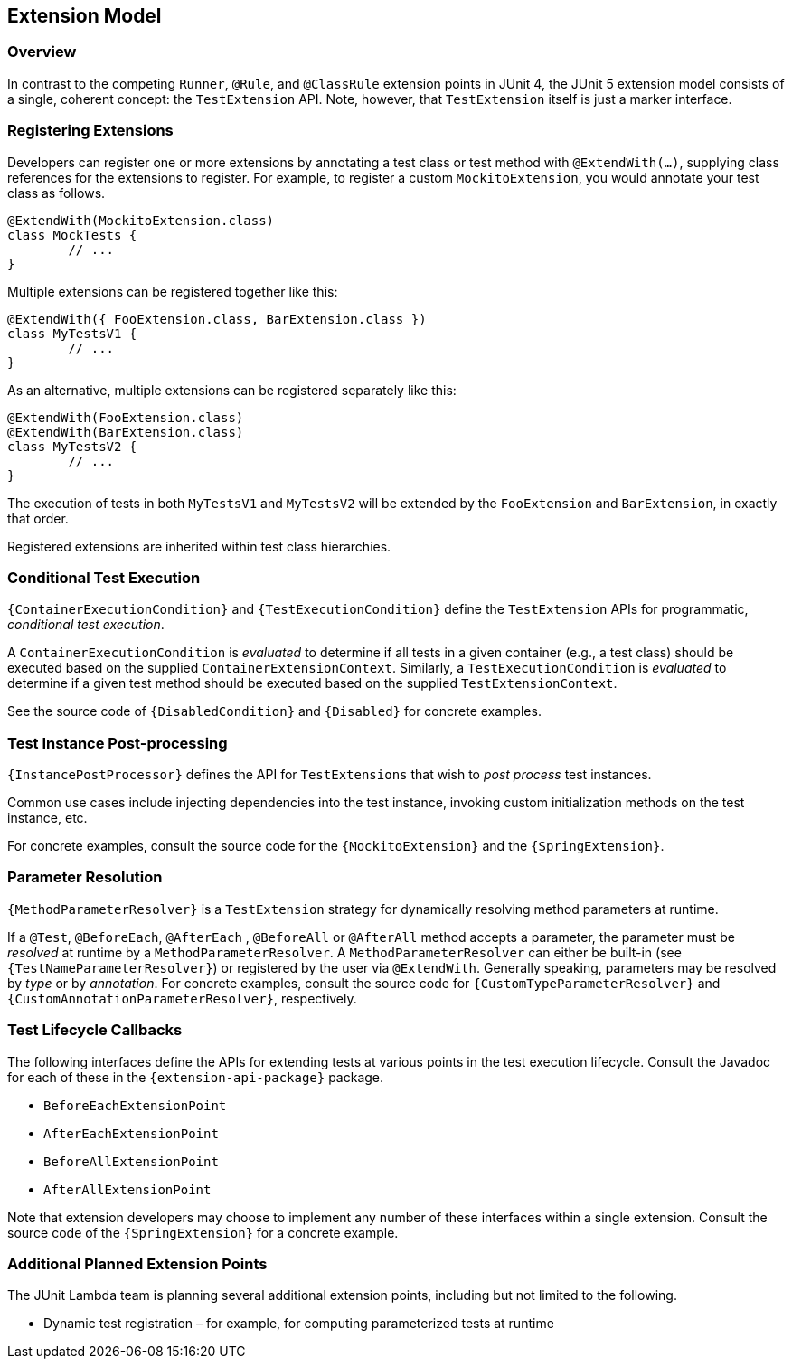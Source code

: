 [[extension-model]]
== Extension Model


=== Overview

In contrast to the competing `Runner`, `@Rule`, and `@ClassRule` extension points in
JUnit 4, the JUnit 5 extension model consists of a single, coherent concept: the
`TestExtension` API. Note, however, that `TestExtension` itself is just a marker
interface.

=== Registering Extensions

Developers can register one or more extensions by annotating a test class or test method
with `@ExtendWith(...)`, supplying class references for the extensions to register. For
example, to register a custom `MockitoExtension`, you would annotate your test class as
follows.

[source,java,indent=0]
[subs="verbatim"]
----
@ExtendWith(MockitoExtension.class)
class MockTests {
	// ...
}
----

Multiple extensions can be registered together like this:

[source,java,indent=0]
[subs="verbatim"]
----
@ExtendWith({ FooExtension.class, BarExtension.class })
class MyTestsV1 {
	// ...
}
----

As an alternative, multiple extensions can be registered separately like this:

[source,java,indent=0]
[subs="verbatim"]
----
@ExtendWith(FooExtension.class)
@ExtendWith(BarExtension.class)
class MyTestsV2 {
	// ...
}
----

The execution of tests in both `MyTestsV1` and `MyTestsV2` will be extended by the
`FooExtension` and `BarExtension`, in exactly that order.

Registered extensions are inherited within test class hierarchies.


=== Conditional Test Execution

`{ContainerExecutionCondition}` and `{TestExecutionCondition}` define the `TestExtension`
APIs for programmatic, _conditional test execution_.

A `ContainerExecutionCondition` is _evaluated_ to determine if all tests in a given
container (e.g., a test class) should be executed based on the supplied
`ContainerExtensionContext`. Similarly, a `TestExecutionCondition` is _evaluated_ to
determine if a given test method should be executed based on the supplied
`TestExtensionContext`.

See the source code of `{DisabledCondition}` and `{Disabled}` for concrete examples.


=== Test Instance Post-processing

`{InstancePostProcessor}` defines the API for `TestExtensions` that wish to _post
process_ test instances.

Common use cases include injecting dependencies into the test instance, invoking custom
initialization methods on the test instance, etc.

For concrete examples, consult the source code for the `{MockitoExtension}` and the
`{SpringExtension}`.

=== Parameter Resolution

`{MethodParameterResolver}` is a `TestExtension` strategy for dynamically resolving
method parameters at runtime.

If a `@Test`, `@BeforeEach`, `@AfterEach` , `@BeforeAll` or `@AfterAll` method accepts a
parameter, the parameter must be _resolved_ at runtime by a `MethodParameterResolver`. A
`MethodParameterResolver` can either be built-in (see `{TestNameParameterResolver}`) or
registered by the user via `@ExtendWith`. Generally speaking, parameters may be resolved
by _type_ or by _annotation_. For concrete examples, consult the source code for
`{CustomTypeParameterResolver}` and `{CustomAnnotationParameterResolver}`, respectively.

=== Test Lifecycle Callbacks

The following interfaces define the APIs for extending tests at various points in the
test execution lifecycle. Consult the Javadoc for each of these in the
`{extension-api-package}` package.

* `BeforeEachExtensionPoint`
* `AfterEachExtensionPoint`
* `BeforeAllExtensionPoint`
* `AfterAllExtensionPoint`

Note that extension developers may choose to implement any number of these interfaces
within a single extension. Consult the source code of the `{SpringExtension}` for a
concrete example.

=== Additional Planned Extension Points

The JUnit Lambda team is planning several additional extension points, including but not
limited to the following.

* Dynamic test registration – for example, for computing parameterized tests at runtime
